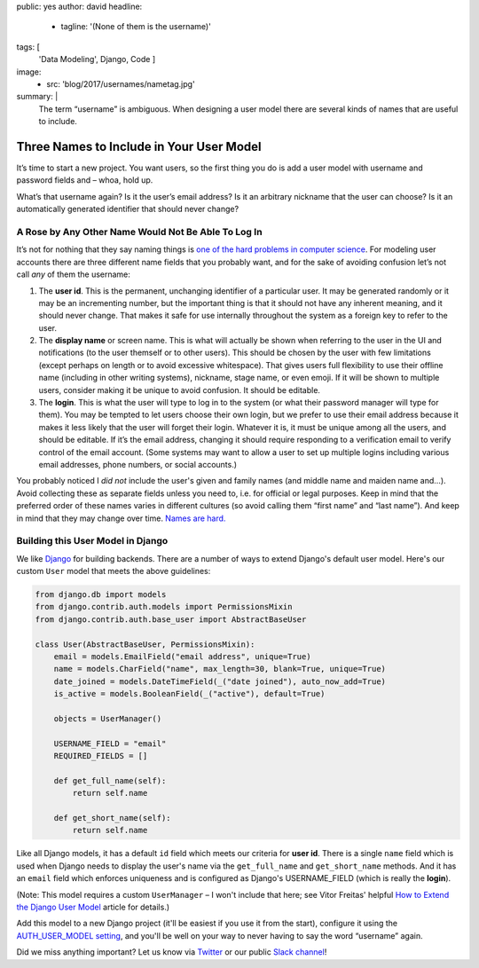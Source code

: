 public: yes
author: david
headline:
  - tagline: '(None of them is the username)'
tags: [
  'Data Modeling',
  Django,
  Code
  ]
image:
  - src: 'blog/2017/usernames/nametag.jpg'
summary: |
  The term “username” is ambiguous.
  When designing a user model there are several
  kinds of names that are useful to include.


Three Names to Include in Your User Model
=========================================

It’s time to start a new project.
You want users, so the first thing you do is
add a user model with username and password fields and –
whoa, hold up.

What’s that username again?
Is it the user’s email address?
Is it an arbitrary nickname that the user can choose?
Is it an automatically generated identifier that should never change?

A Rose by Any Other Name Would Not Be Able To Log In
----------------------------------------------------

It’s not for nothing that they say naming things is
`one of the hard problems in computer science
<https://martinfowler.com/bliki/TwoHardThings.html>`_.
For modeling user accounts there are three different name fields
that you probably want,
and for the sake of avoiding confusion
let’s not call *any* of them the username:

1. The **user id**.
   This is the permanent, unchanging identifier of a particular user.
   It may be generated randomly or it may be an incrementing number,
   but the important thing is that it should not have any inherent meaning,
   and it should never change.
   That makes it safe for use internally throughout the system
   as a foreign key to refer to the user.

2. The **display name** or screen name.
   This is what will actually be shown when referring to the user
   in the UI and notifications (to the user themself or to other users).
   This should be chosen by the user with few limitations
   (except perhaps on length or to avoid excessive whitespace).
   That gives users full flexibility to use their offline name
   (including in other writing systems), nickname, stage name, or even emoji.
   If it will be shown to multiple users,
   consider making it be unique to avoid confusion.
   It should be editable.

3. The **login**.
   This is what the user will type to log in to the system
   (or what their password manager will type for them).
   You may be tempted to let users choose their own login,
   but we prefer to use their email address
   because it makes it less likely that the user will forget their login.
   Whatever it is, it must be unique among all the users,
   and should be editable.
   If it’s the email address,
   changing it should require responding to a verification email
   to verify control of the email account.
   (Some systems may want to allow a user to set up multiple logins
   including various email addresses, phone numbers, or social accounts.)

You probably noticed I *did not* include the user's given and family names
(and middle name and maiden name and…).
Avoid collecting these as separate fields unless you need to,
i.e. for official or legal purposes.
Keep in mind that the preferred order of these names varies
in different cultures (so avoid calling them “first name” and “last name”).
And keep in mind that they may change over time.
`Names are hard.
<http://www.kalzumeus.com/2010/06/17/falsehoods-programmers-believe-about-names/>`_

Building this User Model in Django
----------------------------------

We like `Django <https://www.djangoproject.com/>`_ for building backends.
There are a number of ways to extend Django's default user model.
Here's our custom ``User`` model that meets the above guidelines:

.. code:: python

    from django.db import models
    from django.contrib.auth.models import PermissionsMixin
    from django.contrib.auth.base_user import AbstractBaseUser

    class User(AbstractBaseUser, PermissionsMixin):
        email = models.EmailField("email address", unique=True)
        name = models.CharField("name", max_length=30, blank=True, unique=True)
        date_joined = models.DateTimeField(_("date joined"), auto_now_add=True)
        is_active = models.BooleanField(_("active"), default=True)

        objects = UserManager()

        USERNAME_FIELD = "email"
        REQUIRED_FIELDS = []

        def get_full_name(self):
            return self.name

        def get_short_name(self):
            return self.name

Like all Django models, it has a default ``id`` field
which meets our criteria for **user id**.
There is a single ``name`` field which
is used when Django needs to display the user's name
via the ``get_full_name`` and ``get_short_name`` methods.
And it has an ``email`` field which enforces uniqueness
and is configured as Django's USERNAME_FIELD
(which is really the **login**).

(Note: This model requires a custom ``UserManager`` –
I won't include that here; see Vitor Freitas' helpful
`How to Extend the Django User Model <https://simpleisbetterthancomplex.com/tutorial/2016/07/22/how-to-extend-django-user-model.html>`_ article for details.)

Add this model to a new Django project
(it'll be easiest if you use it from the start),
configure it using the `AUTH_USER_MODEL setting
<https://docs.djangoproject.com/en/1.10/ref/settings/#std:setting-AUTH_USER_MODEL>`_,
and you'll be well on your way to never having to
say the word “username” again.

Did we miss anything important?
Let us know via `Twitter`_ or our public `Slack channel`_!

.. _Twitter: https://twitter.com/oddbird
.. _Slack Channel: http://friends.oddbird.net/
